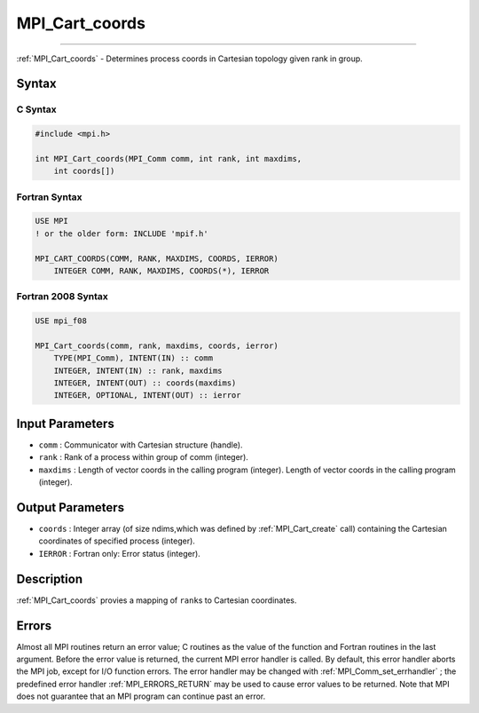 .. _MPI_Cart_coords:

MPI_Cart_coords
~~~~~~~~~~~~~~~
====

:ref:`MPI_Cart_coords`  - Determines process coords in Cartesian topology
given rank in group.

Syntax
======

C Syntax
--------

.. code:: c

   #include <mpi.h>

   int MPI_Cart_coords(MPI_Comm comm, int rank, int maxdims,
       int coords[])

Fortran Syntax
--------------

.. code:: fortran

   USE MPI
   ! or the older form: INCLUDE 'mpif.h'

   MPI_CART_COORDS(COMM, RANK, MAXDIMS, COORDS, IERROR)
       INTEGER COMM, RANK, MAXDIMS, COORDS(*), IERROR

Fortran 2008 Syntax
-------------------

.. code:: fortran

   USE mpi_f08

   MPI_Cart_coords(comm, rank, maxdims, coords, ierror)
       TYPE(MPI_Comm), INTENT(IN) :: comm
       INTEGER, INTENT(IN) :: rank, maxdims
       INTEGER, INTENT(OUT) :: coords(maxdims)
       INTEGER, OPTIONAL, INTENT(OUT) :: ierror

Input Parameters
================

-  ``comm`` : Communicator with Cartesian structure (handle).
-  ``rank`` : Rank of a process within group of comm (integer).
-  ``maxdims`` : Length of vector coords in the calling program
   (integer). Length of vector coords in the calling program (integer).

Output Parameters
=================

-  ``coords`` : Integer array (of size ndims,which was defined by
   :ref:`MPI_Cart_create`  call) containing the Cartesian coordinates of
   specified process (integer).
-  ``IERROR`` : Fortran only: Error status (integer).

Description
===========

:ref:`MPI_Cart_coords`  provies a mapping of ``rank``\ s to Cartesian
coordinates.

Errors
======

Almost all MPI routines return an error value; C routines as the value
of the function and Fortran routines in the last argument. Before the
error value is returned, the current MPI error handler is called. By
default, this error handler aborts the MPI job, except for I/O function
errors. The error handler may be changed with
:ref:`MPI_Comm_set_errhandler` ; the predefined error handler
:ref:`MPI_ERRORS_RETURN`  may be used to cause error values to be returned.
Note that MPI does not guarantee that an MPI program can continue past
an error.
